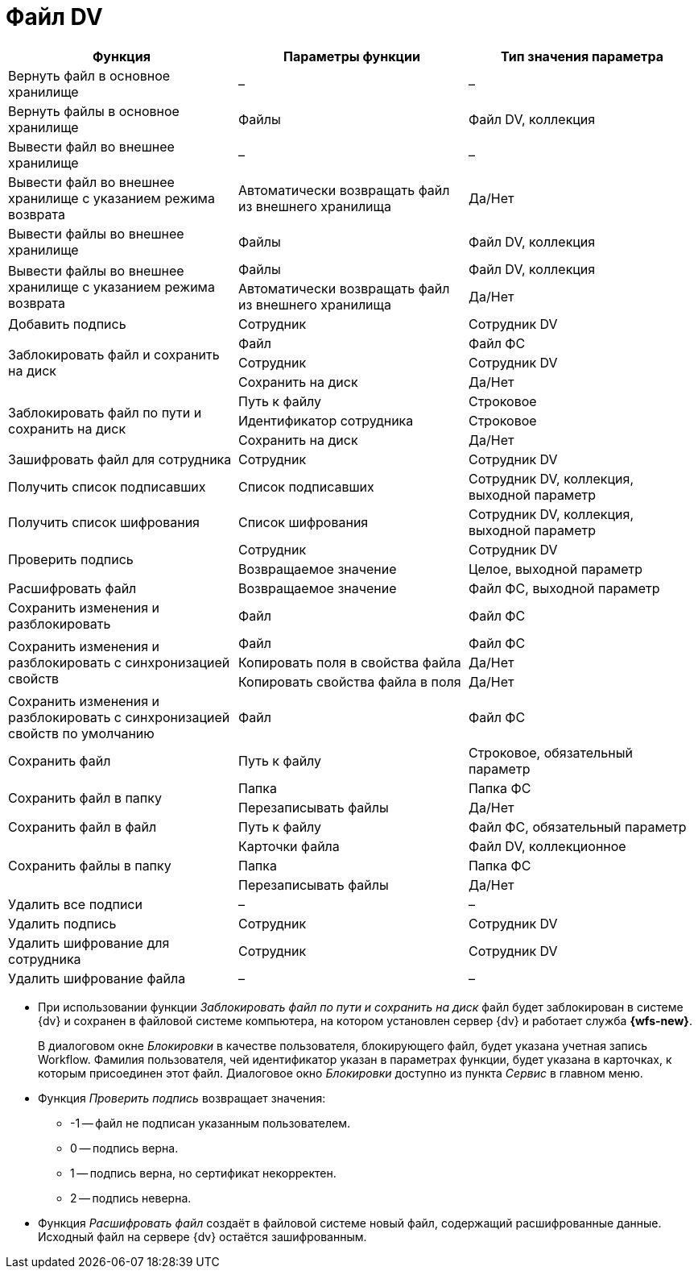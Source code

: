 = Файл DV

[cols=",,",options="header"]
|===
|Функция |Параметры функции |Тип значения параметра

|Вернуть файл в основное хранилище
|–
|–

|Вернуть файлы в основное хранилище
|Файлы
|Файл DV, коллекция

|Вывести файл во внешнее хранилище
|–
|–

|Вывести файл во внешнее хранилище с указанием режима возврата
|Автоматически возвращать файл из внешнего хранилища
|Да/Нет

|Вывести файлы во внешнее хранилище
|Файлы
|Файл DV, коллекция

.2+|Вывести файлы во внешнее хранилище с указанием режима возврата
|Файлы
|Файл DV, коллекция
|Автоматически возвращать файл из внешнего хранилища
|Да/Нет

|Добавить подпись
|Сотрудник
|Сотрудник DV

.3+|Заблокировать файл и сохранить на диск
|Файл
|Файл ФС
|Сотрудник
|Сотрудник DV
|Сохранить на диск
|Да/Нет

.3+|Заблокировать файл по пути и сохранить на диск
|Путь к файлу
|Строковое
|Идентификатор сотрудника
|Строковое
|Сохранить на диск
|Да/Нет

|Зашифровать файл для сотрудника
|Сотрудник
|Сотрудник DV

|Получить список подписавших
|Список подписавших
|Сотрудник DV, коллекция, выходной параметр

|Получить список шифрования
|Список шифрования
|Сотрудник DV, коллекция, выходной параметр

.2+|Проверить подпись
|Сотрудник
|Сотрудник DV
|Возвращаемое значение
|Целое, выходной параметр

|Расшифровать файл
|Возвращаемое значение
|Файл ФС, выходной параметр

|Сохранить изменения и разблокировать
|Файл
|Файл ФС

.3+|Сохранить изменения и разблокировать с синхронизацией свойств
|Файл
|Файл ФС
|Копировать поля в свойства файла
|Да/Нет
|Копировать свойства файла в поля
|Да/Нет

|Сохранить изменения и разблокировать с синхронизацией свойств по умолчанию
|Файл
|Файл ФС

|Сохранить файл
|Путь к файлу
|Строковое, обязательный параметр

.2+|Сохранить файл в папку
|Папка
|Папка ФС
|Перезаписывать файлы
|Да/Нет

|Сохранить файл в файл
|Путь к файлу
|Файл ФС, обязательный параметр

.3+|Сохранить файлы в папку
|Карточки файла
|Файл DV, коллекционное
|Папка
|Папка ФС
|Перезаписывать файлы
|Да/Нет

|Удалить все подписи
|–
|–

|Удалить подпись
|Сотрудник
|Сотрудник DV

|Удалить шифрование для сотрудника
|Сотрудник
|Сотрудник DV

|Удалить шифрование файла
|–
|–
|===

* При использовании функции _Заблокировать файл по пути и сохранить на диск_ файл будет заблокирован в системе {dv} и сохранен в файловой системе компьютера, на котором установлен сервер {dv} и работает служба *{wfs-new}*.
+
В диалоговом окне _Блокировки_ в качестве пользователя, блокирующего файл, будет указана учетная запись Workflow. Фамилия пользователя, чей идентификатор указан в параметрах функции, будет указана в карточках, к которым присоединен этот файл. Диалоговое окно  _Блокировки_ доступно из пункта _Сервис_ в главном меню.
+
* Функция _Проверить подпись_ возвращает значения:
+
** -1 -- файл не подписан указанным пользователем.
** 0 -- подпись верна.
** 1 -- подпись верна, но сертификат некорректен.
** 2 -- подпись неверна.
+
* Функция _Расшифровать файл_ создаёт в файловой системе новый файл, содержащий расшифрованные данные. Исходный файл на сервере {dv} остаётся зашифрованным.
